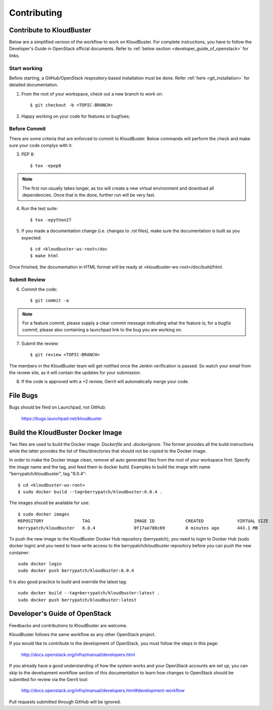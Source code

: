 ============
Contributing
============

Contribute to KloudBuster
-------------------------

Below are a simplified version of the workflow to work on KloudBuster. For complete instructions, you have to follow the Developer's Guide in OpenStack official documents. Refer to :ref:`below section <developer_guide_of_openstack>` for links.


Start working
^^^^^^^^^^^^^

Before starting, a GitHub/OpenStack respository based installation must be done. Refer :ref:`here <git_installation>` for detailed documentation.

1. From the root of your workspace, check out a new branch to work on::

    $ git checkout -b <TOPIC-BRANCH>

2. Happy working on your code for features or bugfixes;


Before Commit
^^^^^^^^^^^^^

There are some criteria that are enforced to commit to KloudBuster. Below commands will perform the check and make sure your code complys with it.

3. PEP 8::

    $ tox -epep8

.. note:: The first run usually takes longer, as tox will create a new virtual environment and download all dependencies. Once that is the done, further run will be very fast.

4. Run the test suite::

    $ tox -epython27

5. If you made a documentation change (i.e. changes to .rst files), make sure the documentation is built as you expected::

    $ cd <kloudbuster-ws-root>/doc
    $ make html

Once finished, the documentation in HTML format will be ready at <kloudbuster-ws-root>/doc/build/html.


Submit Review
^^^^^^^^^^^^^

6. Commit the code::

    $ git commit -a

.. note:: For a feature commit, please supply a clear commit message indicating what the feature is; for a bugfix commit, please also containing a launchpad link to the bug you are working on.

7. Submit the review::

    $ git review <TOPIC-BRANCH>

The members in the KloudBuster team will get notified once the Jenkin verification is passed. So watch your email from the review site, as it will contain the updates for your submission.

8. If the code is approved with a +2 review, Gerrit will automatically merge your code.


File Bugs
---------

Bugs should be filed on Launchpad, not GitHub:

   https://bugs.launchpad.net/kloudbuster


Build the KloudBuster Docker Image
----------------------------------

Two files are used to build the Docker image: *Dockerfile* and *.dockerignore*. The former provides all the build instructions while the latter provides the list of files/directories that should not be copied to the Docker image.

In order to make the Docker image clean, remove all auto generated files from the root of your workspace first. Specify the image name and the tag, and feed them to docker build. Examples to build the image with name "berrypatch/kloudbuster", tag "6.0.4"::

    $ cd <kloudbuster-ws-root>
    $ sudo docker build --tag=berrypatch/kloudbuster:6.0.4 .

The images should be available for use::

    $ sudo docker images
    REPOSITORY               TAG                 IMAGE ID            CREATED             VIRTUAL SIZE
    berrypatch/kloudbuster   6.0.4               0f17ae788c69        8 minutes ago       443.1 MB

To push the new image to the KloudBuster Docker Hub repository (berrypatch), you need to login to
Docker Hub (sudo docker login) and you need to have write access to the berrypatch/kloudbuster repository
before you can push the new container::

    sudo docker login
    sudo docker push berrypatch/kloudbuster:6.0.4

It is also good practice to build and override the latest tag::

    sudo docker build --tag=berrypatch/kloudbuster:latest .
    sudo docker push berrypatch/kloudbuster:latest


.. _developer_guide_of_openstack:

Developer's Guide of OpenStack
------------------------------

Feedbacks and contributions to KloudBuster are welcome.

KloudBuster follows the same workflow as any other OpenStack project.

If you would like to contribute to the development of OpenStack, you must
follow the steps in this page:

   `<http://docs.openstack.org/infra/manual/developers.html>`_

If you already have a good understanding of how the system works and your
OpenStack accounts are set up, you can skip to the development workflow
section of this documentation to learn how changes to OpenStack should be
submitted for review via the Gerrit tool:

   `<http://docs.openstack.org/infra/manual/developers.html#development-workflow>`_

Pull requests submitted through GitHub will be ignored.
